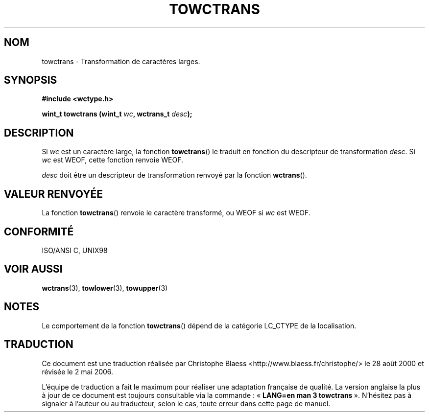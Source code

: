 .\" Copyright (c) Bruno Haible <haible@clisp.cons.org>
.\"
.\" This is free documentation; you can redistribute it and/or
.\" modify it under the terms of the GNU General Public License as
.\" published by the Free Software Foundation; either version 2 of
.\" the License, or (at your option) any later version.
.\"
.\" References consulted:
.\"   GNU glibc-2 source code and manual
.\"   Dinkumware C library reference http://www.dinkumware.com/
.\"   OpenGroup's Single Unix specification http://www.UNIX-systems.org/online.html
.\"   ISO/IEC 9899:1999
.\"
.\" Traduction 28/08/2000 par Christophe Blaess (ccb@club-internet.fr)
.\" LDP 1.30
.\" Màj 21/07/2003 LDP-1.56
.\" Màj 01/05/2006 LDP-1.67.1
.\"
.TH TOWCTRANS 3 "25 juillet 1999" LDP "Manuel du programmeur Linux"
.SH NOM
towctrans \- Transformation de caractères larges.
.SH SYNOPSIS
.nf
.B #include <wctype.h>
.sp
.BI "wint_t towctrans (wint_t " wc ", wctrans_t " desc );
.fi
.SH DESCRIPTION
Si \fIwc\fP est un caractère large, la fonction \fBtowctrans\fP() le traduit en fonction
du descripteur de transformation \fIdesc\fP. Si \fIwc\fP est WEOF, cette fonction renvoie WEOF.
.PP
\fIdesc\fP doit être un descripteur de transformation renvoyé par la fonction \fBwctrans\fP().
.SH "VALEUR RENVOYÉE"
La fonction \fBtowctrans\fP() renvoie le caractère transformé, ou WEOF si \fIwc\fP est WEOF.
.SH "CONFORMITÉ"
ISO/ANSI C, UNIX98
.SH "VOIR AUSSI"
.BR wctrans (3),
.BR towlower (3),
.BR towupper (3)
.SH NOTES
Le comportement de la fonction \fBtowctrans\fP() dépend de la catégorie LC_CTYPE de la localisation.
.SH TRADUCTION
.PP
Ce document est une traduction réalisée par Christophe Blaess
<http://www.blaess.fr/christophe/> le 28\ août\ 2000
et révisée le 2\ mai\ 2006.
.PP
L'équipe de traduction a fait le maximum pour réaliser une adaptation
française de qualité. La version anglaise la plus à jour de ce document est
toujours consultable via la commande\ : «\ \fBLANG=en\ man\ 3\ towctrans\fR\ ».
N'hésitez pas à signaler à l'auteur ou au traducteur, selon le cas, toute
erreur dans cette page de manuel.
